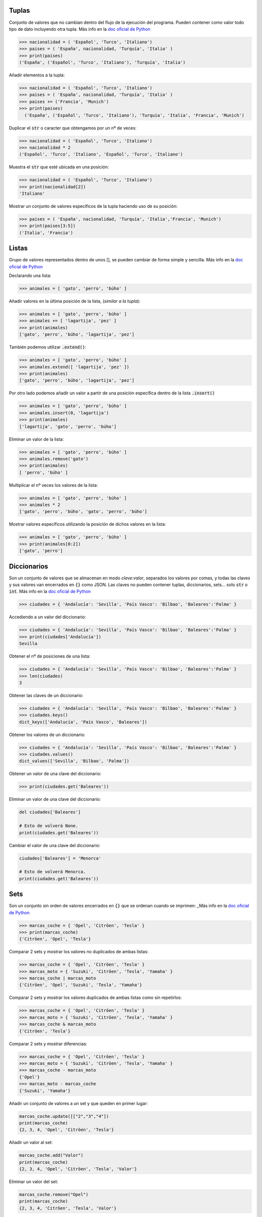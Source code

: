 Tuplas
----
Conjunto de valores que no cambian dentro del flujo de la ejecución del programa. Pueden contener como valor todo tipo de dato incluyendo otra tupla. Más info en la `doc oficial de Python <https://docs.python.org/3/library/stdtypes.html?highlight=tuple#tuple>`_

.. code-block:: python

  >>> nacionalidad = ( 'Español', 'Turco', 'Italiano')
  >>> paises = ( 'España', nacionalidad, 'Turquía', 'Italia' )
  >>> print(paises)
  ('España', ('Español', 'Turco', 'Italiano'), 'Turquía', 'Italia')

Añadir elementos a la tupla:

.. code-block:: python

  >>> nacionalidad = ( 'Español', 'Turco', 'Italiano')
  >>> paises = ( 'España', nacionalidad, 'Turquía', 'Italia' )
  >>> paises += ('Francia', 'Munich')
  >>> print(paises)
    ('España', ('Español', 'Turco', 'Italiano'), 'Turquía', 'Italia', 'Francia', 'Munich')

Duplicar el :code:`str` o caracter que obtengamos por un nº de veces:

.. code-block:: python

  >>> nacionalidad = ( 'Español', 'Turco', 'Italiano')
  >>> nacionalidad * 2
  ('Español', 'Turco', 'Italiano', 'Español', 'Turco', 'Italiano')

Muestra el :code:`str` que esté ubicada en una posición:

.. code-block:: python

  >>> nacionalidad = ( 'Español', 'Turco', 'Italiano')
  >>> print(nacionalidad[2])
  'Italiano'

Mostrar un conjunto de valores específicos de la tupla haciendo uso de su posición:

.. code-block:: python

  >>> paises = ( 'España', nacionalidad, 'Turquía', 'Italia','Francia', 'Munich')
  >>> print(paises[3:5])
  ('Italia', 'Francia')


Listas
----
Grupo de valores representados dentro de unos [], se pueden cambiar de forma simple y sencilla. Más info en la `doc oficial de Python <https://docs.python.org/3/library/stdtypes.html?highlight=list#list>`_

Declarando una lista:

.. code-block:: python

  >>> animales = [ 'gato', 'perro', 'búho' ]

Añadir valores en la última posición de la lista, (*similar a la tupla*):

.. code-block:: python

  >>> animales = [ 'gato', 'perro', 'búho' ]
  >>> animales += [ 'lagartija', 'pez' ]
  >>> print(animales)
  ['gato', 'perro', 'búho', 'lagartija', 'pez']

También podemos utilizar :code:`.extend()`:

.. code-block:: python

  >>> animales = [ 'gato', 'perro', 'búho' ]
  >>> animales.extend([ 'lagartija', 'pez' ])
  >>> print(animales)
  ['gato', 'perro', 'búho', 'lagartija', 'pez']

Por otro lado podemos añadir un valor a partir de una posición específica dentro de la lista :code:`.insert()`

.. code-block:: python

  >>> animales = [ 'gato', 'perro', 'búho' ]
  >>> animales.insert(0, 'lagartija')
  >>> print(animales)
  ['lagartija', 'gato', 'perro', 'búho']

Eliminar un valor de la lista:

.. code-block:: python

  >>> animales = [ 'gato', 'perro', 'búho' ]
  >>> animales.remove('gato')
  >>> print(animales)
  [ 'perro', 'búho' ]

Multiplicar el nº veces los valores de la lista:

.. code-block:: python

  >>> animales = [ 'gato', 'perro', 'búho' ]
  >>> animales * 2
  ['gato', 'perro', 'búho', 'gato', 'perro', 'búho']

Mostrar valores específicos utilizando la posición de dichos valores en la lista:

.. code-block:: python

  >>> animales = [ 'gato', 'perro', 'búho' ]
  >>> print(animales[0:2])
  ['gato', 'perro']


Diccionarios
----

Son un conjunto de valores que se almacenan en modo *clave:valor*, separados los valores por comas, y todas las claves y sus valores van encerrados en :code:`{}` como JSON. Las claves no pueden contener tuplas, diccionarios, sets... solo :code:`str` o :code:`int`. Más info en la `doc oficial de Python <https://docs.python.org/3/library/stdtypes.html?highlight=dictionary#dict>`_

.. code-block:: python

  >>> ciudades = { 'Andalucía': 'Sevilla', 'País Vasco': 'Bilbao', 'Baleares':'Palma' }


Accediendo a un valor del diccionario:

.. code-block:: python

  >>> ciudades = { 'Andalucía': 'Sevilla', 'País Vasco': 'Bilbao', 'Baleares':'Palma' }
  >>> print(ciudades['Andalucía'])
  Sevilla

Obtener el nº de posiciones de una lista:

.. code-block:: python

  >>> ciudades = { 'Andalucía': 'Sevilla', 'País Vasco': 'Bilbao', 'Baleares':'Palma' }
  >>> len(ciudades)
  3

Obtener las claves de un diccionario:

.. code-block:: python

  >>> ciudades = { 'Andalucía': 'Sevilla', 'País Vasco': 'Bilbao', 'Baleares':'Palma' }
  >>> ciudades.keys()
  dict_keys(['Andalucía', 'País Vasco', 'Baleares'])

Obtener los valores de un diccionario:

.. code-block:: python

  >>> ciudades = { 'Andalucía': 'Sevilla', 'País Vasco': 'Bilbao', 'Baleares':'Palma' }
  >>> ciudades.values()
  dict_values(['Sevilla', 'Bilbao', 'Palma'])

Obtener un valor de una clave del diccionario:

.. code-block:: python

  >>> print(ciudades.get('Baleares'))

Eliminar un valor de una clave del diccionario:

.. code-block:: python

  del ciudades['Baleares']

  # Esto de volverá None.
  print(ciudades.get('Baleares'))

Cambiar el valor de una clave del diccionario:

.. code-block:: python

  ciudades['Baleares'] = 'Menorca'

  # Esto de volverá Menorca.
  print(ciudades.get('Baleares'))

Sets
----

Son un conjunto sin orden de valores encerrados en :code:`{}` que se ordenan cuando se imprimen:
_Más info en la `doc oficial de Python <https://docs.python.org/3.8/library/stdtypes.html#set-types-set-frozenset>`_

.. code-block:: python

  >>> marcas_coche = { 'Opel', 'Citröen', 'Tesla' }
  >>> print(marcas_coche)
  {'Citröen', 'Opel', 'Tesla'}

Comparar 2 sets y mostrar los valores no duplicados de ambas listas:

.. code-block:: python

  >>> marcas_coche = { 'Opel', 'Citröen', 'Tesla' }
  >>> marcas_moto = { 'Suzuki', 'Citröen', 'Tesla', 'Yamaha' }
  >>> marcas_coche | marcas_moto
  {'Citröen', 'Opel', 'Suzuki', 'Tesla', 'Yamaha'}

Comparar 2 sets y mostrar los valores duplicados de ambas listas como sin repetirlos:

.. code-block:: python

  >>> marcas_coche = { 'Opel', 'Citröen', 'Tesla' }
  >>> marcas_moto = { 'Suzuki', 'Citröen', 'Tesla', 'Yamaha' }
  >>> marcas_coche & marcas_moto
  {'Citröen', 'Tesla'}

Comparar 2 sets y mostrar diferencias:

.. code-block:: python

  >>> marcas_coche = { 'Opel', 'Citröen', 'Tesla' }
  >>> marcas_moto = { 'Suzuki', 'Citröen', 'Tesla', 'Yamaha' }
  >>> marcas_coche - marcas_moto
  {'Opel'}
  >>> marcas_moto - marcas_coche
  {'Suzuki', 'Yamaha'}

Añadir un conjunto de valores a un set y que queden en primer lugar:

.. code-block:: python

  marcas_coche.update([["2","3","4"])
  print(marcas_coche)
  {2, 3, 4, 'Opel', 'Citröen', 'Tesla'}

Añadir un valor al set:

.. code-block:: python

  marcas_coche.add("Valor")
  print(marcas_coche)
  {2, 3, 4, 'Opel', 'Citröen', 'Tesla', 'Valor'}

Eliminar un valor del set:

.. code-block:: python

  marcas_coche.remove("Opel")
  print(marcas_coche)
  {2, 3, 4, 'Citröen', 'Tesla', 'Valor'}

Imprimir dos sets en uno:

.. code-block:: python

  setA = {1,2,3,4,5}
  setB = {6,7,8,9,10}
  print(setA|setB)
  {1, 2, 3, 4, 5, 6, 7, 8, 9, 10}

